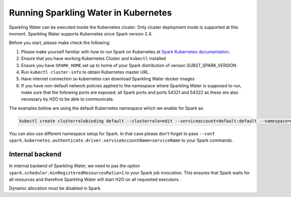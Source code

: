 Running Sparkling Water in Kubernetes
-------------------------------------

Sparkling Water can be executed inside the Kubernetes cluster. Only cluster deployment mode is supported at this
moment. Sparkling Water supports Kubernetes since Spark version 2.4.

Before you start, please make check the following:

1. Please make yourself familiar with how to run Spark on Kubernetes at
   `Spark Kubernetes documentation <https://spark.apache.org/docs/SUBST_SPARK_VERSION/running-on-kubernetes.html>`__.

2. Ensure that you have working Kubernetes Cluster and ``kubectl`` installed

3. Ensure you have ``SPARK_HOME`` set up to home of your Spark distribution of version SUBST_SPARK_VERSION

4. Run ``kubectl cluster-info`` to obtain Kubernetes master URL.

5. Have internet connection so kubernetes can download Sparkling Water docker images

6. If you have non-default network policies applied to the namespace where Sparkling Water is supposed to run,
   make sure that the following ports are exposed: all Spark ports and ports 54321 and 54322 as these are
   also necessary by H2O to be able to communicate.

The examples bellow are using the default Kubernetes namespace which we enable for Spark as:

.. code:: bash

    kubectl create clusterrolebinding default --clusterrole=edit --serviceaccount=default:default --namespace=default

You can also use different namespace setup for Spark. In that case please don't forget to pass
``--conf spark.kubernetes.authenticate.driver.serviceAccountName=serviceName`` to your Spark commands.

Internal backend
~~~~~~~~~~~~~~~~

In internal backend of Sparkling Water, we need to pas the option ``spark.scheduler.minRegisteredResourcesRatio=1``
to your Spark job invocation. This ensures that Spark waits for all resources and therefore Sparkling Water will
start H2O on all requested executors.

Dynamic allocation must be disabled in Spark.

.. content-tabs::

    .. tab-container:: R
        :title: R

        First, make sure that RSparkling is installed on the node you want to run RSparkling from.
        You can install RSparkling as:

        .. code:: r

           # Download, install, and initialize the H2O package for R.
           # In this case we are using rel-SUBST_H2O_RELEASE_NAME SUBST_H2O_BUILD_NUMBER (SUBST_H2O_VERSION)
           install.packages("h2o", type = "source", repos = "http://h2o-release.s3.amazonaws.com/h2o/rel-SUBST_H2O_RELEASE_NAME/SUBST_H2O_BUILD_NUMBER/R")

           # Download, install, and initialize the RSparkling
           install.packages("rsparkling", type = "source", repos = "http://h2o-release.s3.amazonaws.com/sparkling-water/spark-SUBST_SPARK_MAJOR_VERSION/SUBST_SW_VERSION/R")


        To start ``H2OContext`` in interactive shell, run the following code in R or RStudio:

        .. code:: r

            library(sparklyr)
            library(rsparkling)
            config = spark_config_kubernetes("k8s://KUBERNETES_ENDPOINT",
                             image = "h2oai/sparkling-water-r:SUBST_SW_VERSION",
                             account = "default",
                             executors = 3,
                             version = "SUBST_SPARK_VERSION",
                             ports = c(8880, 8881, 4040, 54321))
            config["spark.home"] <- Sys.getenv("SPARK_HOME")
            sc <- spark_connect(config = config, spark_home = Sys.getenv("SPARK_HOME"))
            hc <- H2OContext.getOrCreate()
            spark_disconnect(sc)

        You can also submit RSparkling batch job. In that case create a file called `batch.R` with the content
        from the code box above and run:

        .. code:: r

            Rscript --default-packages=methods,utils batch.R

        Note: In case of RSparkling, SparklyR automatically sets the Spark deployment mode and it is not possible to specify it.

    .. tab-container:: Python
        :title: Python

        Currently, only cluster deployment mode of Kubernetes is supported.

        To submit Python job, run:

        .. code:: bash

            $SPARK_HOME/bin/spark-submit \
            --master k8s://KUBERNETES_ENDPOINT \
            --deploy-mode cluster \
            --name CustomApplication \
            --conf spark.scheduler.minRegisteredResourcesRatio=1
            --conf spark.kubernetes.container.image=h2oai/sparkling-water-python:SUBST_SW_VERSION \
            --conf spark.executor.instances=3 \
            local:///opt/sparkling-water/tests/initTest.py

    .. tab-container:: Scala
        :title: Scala

        Currently, only cluster deployment mode of Kubernetes is supported.

        To submit Scala job:

        .. code:: bash

            $SPARK_HOME/bin/spark-submit \
            --master k8s://KUBERNETES_ENDPOINT \
            --deploy-mode cluster \
            --name CustomApplication \
            --class ai.h2o.sparkling.InitTest
            --conf spark.scheduler.minRegisteredResourcesRatio=1
            --conf spark.kubernetes.container.image=h2oai/sparkling-water-scala:SUBST_SW_VERSION \
            --conf spark.executor.instances=3 \
            local:///opt/sparkling-water/tests/initTest.jar
